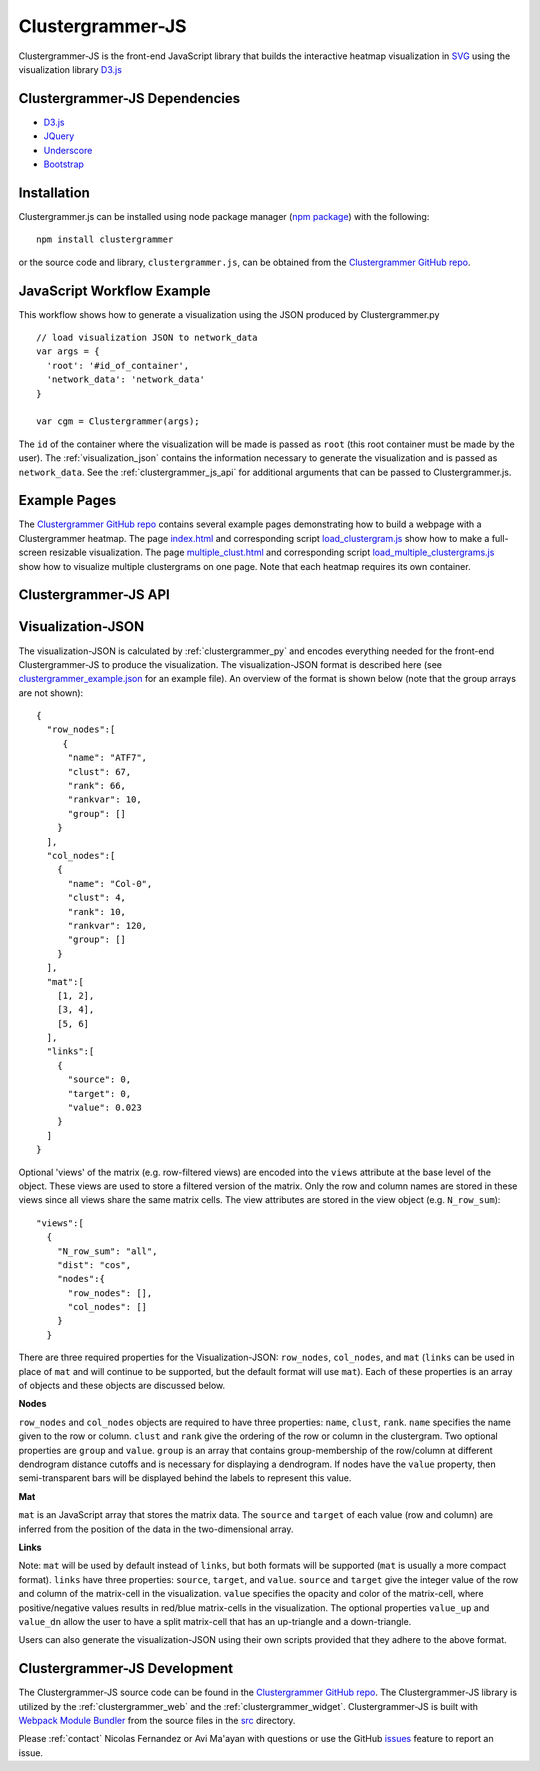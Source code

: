 .. _clustergrammer_js:

Clustergrammer-JS
-----------------
|npm-version|
|license|

Clustergrammer-JS is the front-end JavaScript library that builds the interactive heatmap visualization in `SVG`_ using the visualization library `D3.js`_

.. _clustergrammer_js_dependencies:

Clustergrammer-JS Dependencies
==============================

- `D3.js`_
- `JQuery`_
- `Underscore`_
- `Bootstrap`_

Installation
============
Clustergrammer.js can be installed using node package manager (`npm package`_) with the following:
::

  npm install clustergrammer

or the source code and library, ``clustergrammer.js``, can be obtained from the `Clustergrammer GitHub repo`_.

.. _javascript_workflow_example:

JavaScript Workflow Example
============================
This workflow shows how to generate a visualization using the JSON produced by Clustergrammer.py
::

  // load visualization JSON to network_data
  var args = {
    'root': '#id_of_container',
    'network_data': 'network_data'
  }

  var cgm = Clustergrammer(args);

The ``id`` of the container where the visualization will be made is passed as ``root`` (this root container must be made by the user). The :ref:`visualization_json` contains the information necessary to generate the visualization and is passed as ``network_data``. See the :ref:`clustergrammer_js_api` for additional arguments that can be passed to Clustergrammer.js.

.. _example_pages:

Example Pages
=============
The `Clustergrammer GitHub repo`_ contains several example pages demonstrating how to build a webpage with a Clustergrammer heatmap. The page `index.html`_ and corresponding script `load_clustergram.js`_ show how to make a full-screen resizable visualization. The page `multiple_clust.html`_ and corresponding script `load_multiple_clustergrams.js`_ show how to visualize multiple clustergrams on one page. Note that each heatmap requires its own container.

.. _clustergrammer_js_api:

Clustergrammer-JS API
=====================

.. js:class:: Clustergrammer(args)

  The Clustergrammer JavaScript object takes the ``args`` object and produces a visualization on the page.

  This ``args`` object has two required arguments, ``network_data`` and ``root``:

    .. js:attribute:: args.network_data

      This required attribute is where the visualization JSON should be passed as a JavaScript object.

    .. js:attribute:: args.root

      This required attribute is the ``id`` (passed as a string) of the container where Clustergrammer will be built. Each Clustergrammer visualization in a page should be passed a unique ``id``.

    .. js:attribute:: args.row_label, args.col_label

      Pass strings that will be used as 'super-labels' for rows and columns.

    .. js:attribute:: args.row_label_scale, args.col_label_scale.

      Scaling factor to increase/decrease the size of the rows and column labels.

    .. js:attribute:: args.super_label_scale

      Scaling factor to increase/decrease the size of the row/column 'super-labels'.

    .. js:attribute:: args.opacity_scale

      Name of the scaling function, e.g. `linear`, `log`, used to map matrix cell values to cell opacity. The default is `linear`.

    .. js:attribute:: args.input_domain

      The `input_domain` defines the maximum absolute value of matrix cells that are mapped to the maximum opacity of 1. The default `input_domain` is defined using the maximum absolute value of the matrix. Lowering the `input_domain` value increases the opacity of the overall visualization by setting a cutoff.

    .. js:attribute:: args.do_zoom

      This boolean value turns on or off zooming. The default is `true`.

    .. js:attribute:: args.tile_colors

      Set the positive and negative colors in the heatmap using an array with color names or hexcode, e.g. ``['#ED9124','#1C86EE']``. The default is `red` and `blue` for positive and negative, respectively.

    .. js:attribute:: args.row_order, args.col_order

      Set the initial ordering for rows and columns. The default is `clust` and the options are:

        * `alpha`: order based on names
        * `clust`: order based on clustering
        * `rank`: order based on sum
        * `rank_var`: order based on variance

    .. js:attribute:: args.ini_view

      Load clustergram using an initial filtered `view`.

    .. :js:attribute:: args.max_allow_fs

      This sets th emaximum allowed font-size. The default is set to 16px.

    .. js:attribute:: args.about

      This attribute is a string (which can include HTML) that will produce a small About section at the top of the sidebar. This can be used to provide a quick description about the data or visualization.

    .. js:attribute:: args.row_tip_callback

      Users can pass a callback function that will run when mousing over row labels.

    .. js:attribute:: args.col_tip_callback

      Users can pass a callback function that will run when mousing over column labels.

    .. js:attribute:: args.tile_tip_callback

      Users can pass a callback function that will run when mousing over a matrix-cell (e.g. matrix tile).

    .. js:attribute:: args.dendro_callback

      Users can pass a callback function that will run when mousing over a dendrogram cluster (e.g. gray trapezoid)

    .. js:attribute:: args.matrix_update_callback

      Users can pass a callback function that will run anytime the matrix has been updated, for instance when filtering/un-filtering, cropping, etc.

    .. js:attribute:: args.ini_expand

      Initialize the visualization in 'expanded' mode where the sidebar is not visible. The sidebar can be shown by clicking the menu button on the top left of the visualization.

    .. js:attribute:: args.sidebar_width:

      Users can modify the width of the sidebar by specifying the width of the sidebar in pixels as a number.

    .. js:attribute:: args.ini_view

      Users can initialize the 'view' of their matrix, e.g. initialize the matrix at a particular row filtering level.

  Clustergrammer's attributes and functions are listed below:

  .. js:attribute:: params

    The Clustergrammer parameters object, which contains all the parameters necessary to generate the visualization.

  .. js:function:: update_cats(row_data)

    Update the visualization row categories.

    :param row_data: Row category data.

  .. js:function:: reset_cats()

    Reset the row categories to their original state.

  .. js:function:: resize_viz:

    Call this function to resize the visualization to fit in its resized container (if the user has resized the container).

  .. js:function:: d3_tip_custom

    Generate a D3 tooltip for SVG elements.

  .. js:function:: update_view(filter_type, inst_state)

    Update the heatmap with a specified row filter 'view'.

    :param filter_type: The available filter types sum or variance: e.g. N_row_sum, N_row_var

    :param inst_state: The value of the row filter, e.g. 500

  .. js:function:: filter_viz_using_names(names)

    Update the visualization to show the row and column names specified in the ``names`` object.

    :param names: Object with ``row`` and ``col`` attributes that specify the row and column names that will be visible after updating.

  .. js:function:: filter_viz_using_names(nodes)

    Update the visualization to show the row and column names specified in the ``nodes`` object.

    :param names: Object with ``row`` and ``col`` attributes that specify the row and column nodes that will be visible after updating.

  .. js:function:: zoom(pan_x, pan_y, zoom)

    Zoom and pan into the visualization.

    :param pan_x: Panning in the `x` direction

    :param pan_y: Panning in the `y` direction

    :param zoom: The zoom level applied to the visualization.

  .. js:function:: export_matrix()

    Save the current matrix (e.g. after cropping) as a tab-separated file.


.. _visualization_json:

Visualization-JSON
==================
The visualization-JSON is calculated by :ref:`clustergrammer_py` and encodes everything needed for the front-end Clustergrammer-JS to produce the visualization. The visualization-JSON format is described here (see `clustergrammer_example.json`_ for an example file). An overview of the format is shown below (note that the group arrays are not shown):
::

  {
    "row_nodes":[
       {
        "name": "ATF7",
        "clust": 67,
        "rank": 66,
        "rankvar": 10,
        "group": []
      }
    ],
    "col_nodes":[
      {
        "name": "Col-0",
        "clust": 4,
        "rank": 10,
        "rankvar": 120,
        "group": []
      }
    ],
    "mat":[
      [1, 2],
      [3, 4],
      [5, 6]
    ],
    "links":[
      {
        "source": 0,
        "target": 0,
        "value": 0.023
      }
    ]
  }

Optional 'views' of the matrix (e.g. row-filtered views) are encoded into the ``views`` attribute at the base level of the object. These views are used to store a filtered version of the matrix. Only the row and column names are stored in these views since all views share the same matrix cells. The view attributes are stored in the view object (e.g. ``N_row_sum``):
::

  "views":[
    {
      "N_row_sum": "all",
      "dist": "cos",
      "nodes":{
        "row_nodes": [],
        "col_nodes": []
      }
    }

There are three required properties for the Visualization-JSON: ``row_nodes``, ``col_nodes``, and ``mat`` (``links`` can be used in place of ``mat`` and will continue to be supported, but the default format will use ``mat``). Each of these properties is an array of objects and these objects are discussed below.

**Nodes**

``row_nodes`` and ``col_nodes`` objects are required to have three properties: ``name``, ``clust``, ``rank``. ``name`` specifies the name given to the row or column. ``clust`` and ``rank`` give the ordering of the row or column in the clustergram. Two optional properties are ``group`` and ``value``. ``group`` is an array that contains group-membership of the row/column at different dendrogram distance cutoffs and is necessary for displaying a dendrogram. If nodes have the ``value`` property, then semi-transparent bars will be displayed behind the labels to represent this value.

**Mat**

``mat`` is an JavaScript array that stores the matrix data. The ``source`` and ``target`` of each value (row and column) are inferred from the position of the data in the two-dimensional array.

**Links**

Note: ``mat`` will be used by default instead of ``links``, but both formats will be supported (``mat`` is usually a more compact format). ``links`` have three properties: ``source``, ``target``, and ``value``. ``source`` and ``target`` give the integer value of the row and column of the matrix-cell in the visualization. ``value`` specifies the opacity and color of the matrix-cell, where positive/negative values results in red/blue matrix-cells in the visualization. The optional properties ``value_up`` and ``value_dn`` allow the user to have a split matrix-cell that has an up-triangle and a down-triangle.


Users can also generate the visualization-JSON using their own scripts provided that they adhere to the above format.

.. _clustergrammer_js_dev:

Clustergrammer-JS Development
=============================
The Clustergrammer-JS source code can be found in the `Clustergrammer GitHub repo`_. The Clustergrammer-JS library is utilized by the :ref:`clustergrammer_web` and the :ref:`clustergrammer_widget`. Clustergrammer-JS is built with `Webpack Module Bundler`_ from the source files in the `src`_ directory.

Please :ref:`contact` Nicolas Fernandez or Avi Ma'ayan with questions or use the GitHub `issues`_ feature to report an issue.

.. _`SVG`: https://en.wikipedia.org/wiki/Scalable_Vector_Graphics
.. _`Clustergrammer GitHub repo`: https://github.com/MaayanLab/clustergrammer
.. _`npm package`: https://www.npmjs.com/package/clustergrammer
.. _`index.html`: https://github.com/MaayanLab/clustergrammer/blob/master/index.html
.. _`load_clustergram.js`: https://github.com/MaayanLab/clustergrammer/blob/master/js/load_clustergram.js
.. _`multiple_clust.html`: https://github.com/MaayanLab/clustergrammer/blob/master/multiple_clustergrams.html
.. _`load_multiple_clustergrams.js`: https://github.com/MaayanLab/clustergrammer/blob/master/js/load_multiple_clustergrams.js
.. _`D3.js`: https://d3js.org/
.. _`JQuery`: https://jquery.com/
.. _`Underscore`: http://underscorejs.org/
.. _`Bootstrap`: http://getbootstrap.com/
.. _`Webpack Module Bundler`: https://webpack.github.io/
.. _`src`: https://github.com/MaayanLab/clustergrammer/tree/master/src
.. _`issues`: https://github.com/MaayanLab/clustergrammer/issues

.. _`clustergrammer_example.json`: https://github.com/MaayanLab/clustergrammer-json/blob/master/clustergrammer_example.json

.. |npm-version| image:: https://img.shields.io/npm/v/clustergrammer.svg
    :alt: version
    :scale: 100%
    :target: https://www.npmjs.com/package/clustergrammer

.. |license| image:: https://img.shields.io/npm/l/clustergrammer.svg
    :alt: license
    :scale: 100%
    :target: https://github.com/MaayanLab/clustergrammer/blob/master/LICENSES/LICENSE
